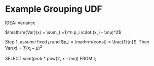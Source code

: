 * Example Grouping UDF

IDEA: Variance

$\mathrm{Var}(x) = \sum_{i=1}^n p_i \cdot (x_i - \mu)^2$

Step 1, assume fixed $\mu$ and $p_i = \mathrm{const} = \frac{1}{n}$. Then $\mathrm{Var}(x)
= \sum (x_i - \mu)^2$

SELECT sum(prob * pow(2, x - mu)) FROM t;
